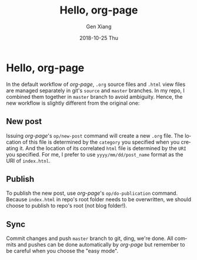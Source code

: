 #+TITLE:       Hello, org-page
#+AUTHOR:      Gen Xiang
#+EMAIL:       gxiang@gxiang.local
#+DATE:        2018-10-25 Thu
#+URI:         /blog/2018/10/23/hello-org-page
#+KEYWORDS:    org-page, blog
#+TAGS:        emacs, org-mode
#+LANGUAGE:    en
#+OPTIONS:     H:3 num:nil toc:nil \n:nil ::t |:t ^:nil -:nil f:t *:t <:t
#+DESCRIPTION: No description

* Hello, org-page

In the default workflow of /org-page/, =.org= source files and =.html= view files are managed separately 
in git's =source= and =master= branches. In my repo, I combined them together in =master= branch to avoid 
ambiguity. Hence, the new workflow is slightly different from the original one:

** New post 
   Issuing /org-page/'s =op/new-post= command will create a new =.org= file. The location of this file is determined by
the =category= you specified when you creating it. And the location of its correlated =html= file is determined by 
the =URI= you specified. For me, I prefer to use =yyyy/mm/dd/post_name= format as the URI of =index.htnl=.

** Publish 
   To publish the new post, use /org-page/'s =op/do-publication= command. Because =index.html= in repo's root folder
needs to be overwritten, we should choose to publish to repo's root (not blog folder!). 

** Sync
   Commit changes and push =master= branch to git, ding, we're done. All commits and pushes can be done automatically by 
/org-page/ but remember to be careful when you choose the "easy mode".
